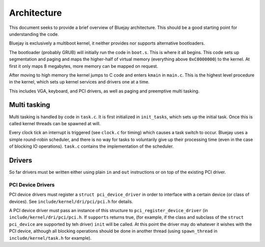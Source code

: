 Architecture
============

This document seeks to provide a brief overview of Bluejay architecture. This
should be a good starting point for understanding the code.

Bluejay is exclusively a multiboot kernel, it neither provides nor supports
alternative bootloaders.

The bootloader (probably GRUB) will initially run the code in ``boot.s``. This
is where it all begins. This code sets up segmentation and paging and maps the
higher-half of virtual memory (everything above ``0xC0000000``) to the kernel. 
At first it only maps 8 megabytes, more memory can be mapped on request.

After moving to high memory the kernel jumps to C code and enters ``kmain`` in
``main.c``. This is the highest level procedure in the kernel, which sets up
kernel services and drivers one at a time.

This includes VGA, keyboard, and PCI drivers, as well as paging and preemptive
multi tasking.

Multi tasking
-------------

Multi tasking is handled by code in ``task.c``. It is first initialized in
``init_tasks``, which sets up the initial task. Once this is called kernel
threads can be spawned at will.

Every clock tick an interrupt is triggered (see ``clock.c`` for timing) which
causes a task switch to occur. Bluejay uses a simple round-robin scheduler, and
there is no way for tasks to voluntarily give up their processing time (even in
the case of blocking IO operations). ``task.c`` contains the implementation of
the scheduler.

Drivers
-------

So far drivers must be written either using plain ``in`` and ``out``
instructions or on top of the existing PCI driver.

PCI Device Drivers
~~~~~~~~~~~~~~~~~~

PCI device drivers must register a ``struct pci_device_driver`` in order to
interface with a certain device (or class of devices). See
``include/kernel/dri/pci/pci.h`` for details.

A PCI device driver must pass an instance of this structure to
``pci_register_device_driver`` (in ``include/kernel/dri/pci/pci.h``. If
``supports`` returns true, (for example, if the class and subclass of the
``struct pci_device`` are supported by teh driver) ``init`` will be called. At
this point the driver may do whatever it wishes with the PCI device, although
all blocking operations should be done in another thread (using ``spawn_thread``
in ``include/kernel/task.h`` for example).
